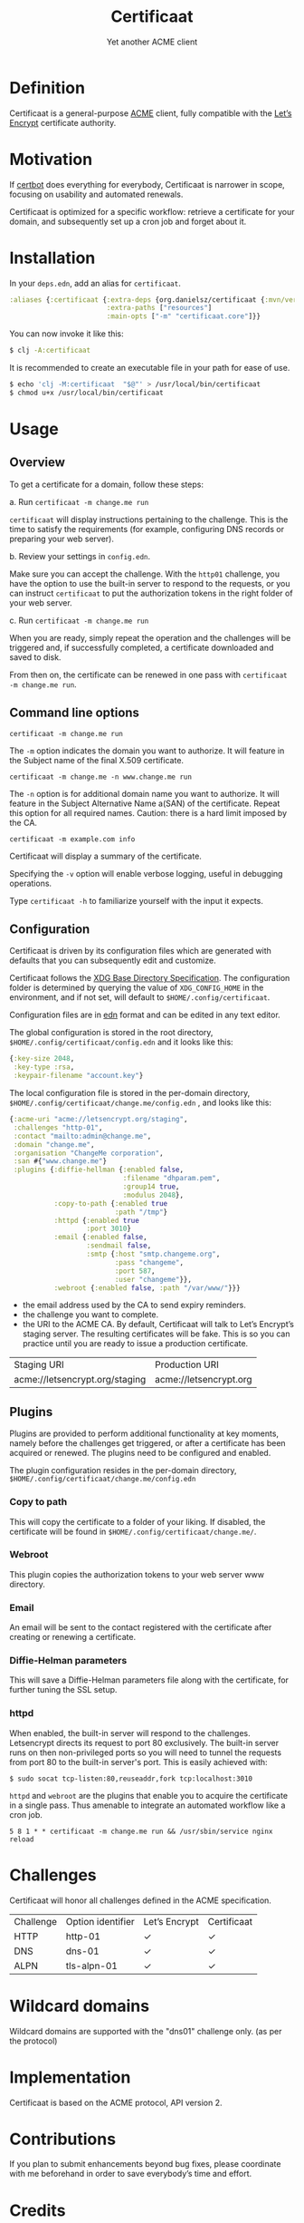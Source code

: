 #+title: Certificaat
#+SUBTITLE: Yet another ACME client
#+OPTIONS: toc:1 num:nil
#+HTML_HEAD: <link rel="stylesheet" href="css/et-book.css" type="text/css" media="screen" />
#+HTML_HEAD: <link href="https://fonts.googleapis.com/css?family=Source+Sans+Pro:300,300i,400,600&display=swap" rel="stylesheet">
#+HTML_HEAD: <link rel="stylesheet" href="css/main.css" type="text/css" media="screen" />
#+HTML_HEAD: <link rel="stylesheet" href="css/post.css" type="text/css" media="screen" />
#+HTML_HEAD:  <script type="text/javascript" src="js/navigation.js"></script>

* Definition
Certificaat is a general-purpose [[https://tools.ietf.org/html/draft-ietf-acme-acme-06][ACME]] client, fully compatible with the [[https://letsencrypt.org/][Let’s Encrypt]] certificate authority. 
* Motivation
If [[https://certbot.eff.org/][certbot]] does everything for everybody, Certificaat is narrower in scope, focusing on usability and automated renewals.

Certificaat is optimized for a specific workflow: retrieve a certificate for your domain, and subsequently set up a cron job and forget about it.

* Installation

In your ~deps.edn~, add an alias for ~certificaat~.

#+begin_src clojure
:aliases {:certificaat {:extra-deps {org.danielsz/certificaat {:mvn/version "2.1.8"}}
                        :extra-paths ["resources"]
                        :main-opts ["-m" "certificaat.core"]}}
#+end_src

You can now invoke it like this:

#+begin_src sh
$ clj -A:certificaat
#+end_src

It is recommended to create an executable file in your path for ease of use.

#+begin_src sh
$ echo 'clj -M:certificaat  "$@"' > /usr/local/bin/certificaat
$ chmod u+x /usr/local/bin/certificaat
#+end_src

* Usage
** Overview

To get a certificate for a domain, follow these steps:

a. Run ~certificaat -m change.me run~

~certificaat~ will display instructions pertaining to the challenge. This is the time to satisfy the requirements (for example, configuring DNS records or preparing your web server). 

b. Review your settings in ~config.edn~.

Make sure you can accept the challenge. With the ~http01~ challenge, you have the option to use the built-in server to respond to the requests, or you can instruct ~certificaat~ to put the authorization tokens in the right folder of your web server.

c. Run ~certificaat -m change.me run~

When you are ready, simply repeat the operation and the challenges will be triggered and, if successfully completed, a certificate downloaded and saved to disk. 

From then on, the certificate can be renewed in one pass with ~certificaat -m change.me run~.

** Command line options

#+BEGIN_SRC shell
certificaat -m change.me run
#+END_SRC

The ~-m~ option indicates the domain you want to authorize. It will feature in the Subject name of the final X.509 certificate.

#+BEGIN_SRC shell
certificaat -m change.me -n www.change.me run
#+END_SRC

The ~-n~ option is for additional domain name you want to
authorize. It will feature in the Subject Alternative Name a(SAN) of
the certificate. Repeat this option for all required names. Caution:
there is a hard limit imposed by the CA.

#+BEGIN_SRC shell
certificaat -m example.com info
#+END_SRC

Certificaat will display a summary of the certificate. 
 
Specifying the ~-v~ option will enable verbose logging, useful in debugging operations.

Type ~certificaat -h~ to familiarize yourself with the input it expects.
** Configuration

Certificaat is driven by its configuration files which are generated
with defaults that you can subsequently edit and customize.

Certificaat follows the [[https://specifications.freedesktop.org/basedir-spec/latest/][XDG Base Directory Specification]]. The
configuration folder is determined by querying the value of
~XDG_CONFIG_HOME~ in the environment, and if not set, will default to
~$HOME/.config/certificaat~.

Configuration files are in [[https://github.com/edn-format/edn][edn]] format and can be edited in any text
editor. 

The global configuration is stored in the root directory,
~$HOME/.config/certificaat/config.edn~ and it looks like
this:

#+BEGIN_SRC clojure
{:key-size 2048,
 :key-type :rsa,
 :keypair-filename "account.key"}
#+END_SRC

The local configuration file is stored in the per-domain directory,
~$HOME/.config/certificaat/change.me/config.edn~ , and looks like
this:

#+BEGIN_SRC clojure
{:acme-uri "acme://letsencrypt.org/staging",
 :challenges "http-01",
 :contact "mailto:admin@change.me",
 :domain "change.me",
 :organisation "ChangeMe corporation",
 :san #{"www.change.me"}
 :plugins {:diffie-hellman {:enabled false,
                            :filename "dhparam.pem",
                            :group14 true,
                            :modulus 2048},
           :copy-to-path {:enabled true
                          :path "/tmp"}
           :httpd {:enabled true
                   :port 3010}
           :email {:enabled false,
                   :sendmail false,
                   :smtp {:host "smtp.changeme.org",
                          :pass "changeme",
                          :port 587,
                          :user "changeme"}},
           :webroot {:enabled false, :path "/var/www/"}}}
#+END_SRC

- the email address used by the CA to send expiry reminders.
- the challenge you want to complete. 
- the URI to the ACME CA. By default, Certificaat will talk to Let’s Encrypt’s staging server. The resulting certificates will be fake. This is so you can practice until you are ready to issue a production certificate.

| Staging URI                    | Production URI         |
| acme://letsencrypt.org/staging | acme://letsencrypt.org |

** Plugins

Plugins are provided to perform additional functionality at key moments, namely before the challenges get triggered, or after a certificate has been acquired or renewed. The plugins need to be configured and enabled. 

The plugin configuration resides in the per-domain directory, ~$HOME/.config/certificaat/change.me/config.edn~

*** Copy to path
This will copy the certificate to a folder of your liking. If disabled, the certificate will be found in ~$HOME/.config/certificaat/change.me/~.
*** Webroot
This plugin copies the authorization tokens to your web server www directory. 
*** Email
An email will be sent to the contact registered with the certificate after creating or renewing a certificate. 
*** Diffie-Helman parameters
This will save a Diffie-Helman parameters file along with the certificate, for further tuning the SSL setup.
*** httpd
When enabled, the built-in server will respond to the challenges. Letsencrypt directs its request to port 80 exclusively. The built-in server runs on then non-privileged ports so you will need to tunnel the requests from port 80 to the built-in server's port. This is easily achieved with:

#+BEGIN_SRC shell
$ sudo socat tcp-listen:80,reuseaddr,fork tcp:localhost:3010
#+END_SRC

~httpd~ and ~webroot~ are the plugins that enable you to acquire the certificate in a single pass. Thus amenable to integrate an automated workflow like a cron job. 

#+BEGIN_SRC shell
5 8 1 * * certificaat -m change.me run && /usr/sbin/service nginx reload
#+END_SRC

* Challenges

Certificaat will honor all challenges defined in the ACME specification.

| Challenge | Option identifier | Let’s Encrypt | Certificaat |
| HTTP      | http-01           | ✓             | ✓           |
| DNS       | dns-01            | ✓             | ✓           |
| ALPN      | tls-alpn-01       | ✓             | ✓           |

* Wildcard domains

Wildcard domains are supported with the "dns01" challenge only. (as per the protocol)
* Implementation

Certificaat is based on the ACME protocol, API version 2. 

* Contributions
If you plan to submit enhancements beyond bug fixes, please coordinate with me beforehand in order to save everybody’s time and effort.
* Credits
I wish to thank [[https://shredzone.org/maven/acme4j/][Richard Körber]] who wrote the Java client for the ACME protocol, [[https://github.com/shred/acme4j][acme4j]], which serves as a foundation for Certificaat. Not only is it well written, it is also exquisitely [[https://shredzone.org/maven/acme4j/][documented]]. 
* License
Licensing terms will be revealed shortly. In the meantime, do what you want with it.

